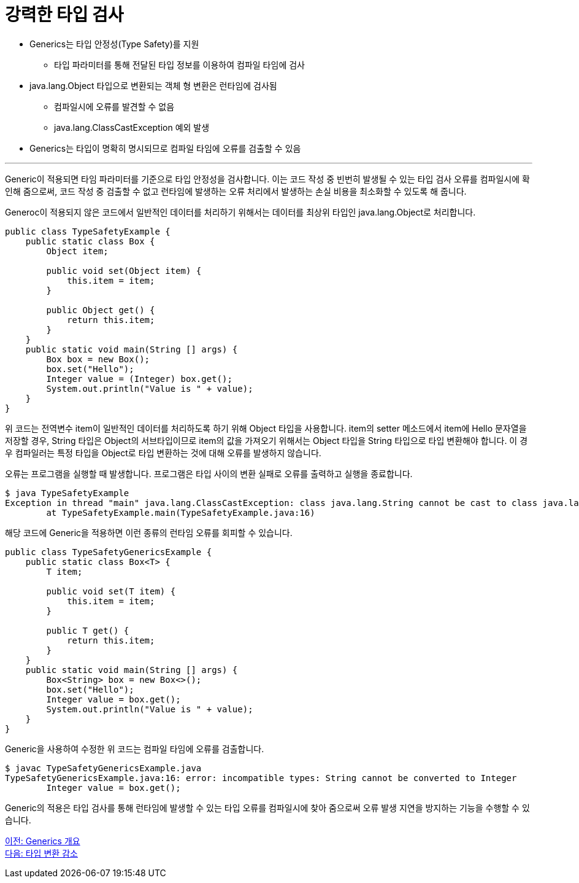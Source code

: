 = 강력한 타입 검사

* Generics는 타입 안정성(Type Safety)를 지원
** 타입 파라미터를 통해 전달된 타입 정보를 이용하여 컴파일 타임에 검사
* java.lang.Object 타입으로 변환되는 객체 형 변환은 런타임에 검사됨
** 컴파일시에 오류를 발견할 수 없음
** java.lang.ClassCastException 예외 발생
* Generics는 타입이 명확히 명시되므로 컴파일 타임에 오류를 검출할 수 있음

---

Generic이 적용되면 타임 파라미터를 기준으로 타입 안정성을 검사합니다. 이는 코드 작성 중 빈번히 발생될 수 있는 타입 검사 오류를 컴파일시에 확인해 줌으로써, 코드 작성 중 검출할 수 없고 런타임에 발생하는 오류 처리에서 발생하는 손실 비용을 최소화할 수 있도록 해 줍니다.

Generoc이 적용되지 않은 코드에서 일반적인 데이터를 처리하기 위해서는 데이터를 최상위 타입인 java.lang.Object로 처리합니다. 

[source, java]
----
public class TypeSafetyExample {
    public static class Box {
        Object item;

        public void set(Object item) {
            this.item = item;
        }

        public Object get() {
            return this.item;
        }
    }
    public static void main(String [] args) {
        Box box = new Box();
        box.set("Hello");
        Integer value = (Integer) box.get();
        System.out.println("Value is " + value);
    }
}
----

위 코드는 전역변수 item이 일반적인 데이터를 처리하도록 하기 위해 Object 타입을 사용합니다. item의 setter 메소드에서 item에 Hello 문자열을 저장할 경우, String 타입은 Object의 서브타입이므로 item의 값을 가져오기 위해서는 Object 타입을 String 타입으로 타입 변환해야 합니다. 이 경우 컴파일러는 특정 타입을 Object로 타입 변환하는 것에 대해 오류를 발생하지 않습니다.

오류는 프로그램을 실행할 때 발생합니다. 프로그램은 타입 사이의 변환 실패로 오류를 출력하고 실행을 종료합니다. 

----
$ java TypeSafetyExample    
Exception in thread "main" java.lang.ClassCastException: class java.lang.String cannot be cast to class java.lang.Integer (java.lang.String and java.lang.Integer are in module java.base of loader 'bootstrap')
        at TypeSafetyExample.main(TypeSafetyExample.java:16)
----

해당 코드에 Generic을 적용하면 이런 종류의 런타임 오류를 회피할 수 있습니다.

[source, java]
----
public class TypeSafetyGenericsExample {
    public static class Box<T> {
        T item;

        public void set(T item) {
            this.item = item;
        }

        public T get() {
            return this.item;
        }
    }
    public static void main(String [] args) {
        Box<String> box = new Box<>();
        box.set("Hello");
        Integer value = box.get();
        System.out.println("Value is " + value);
    }
}
----

Generic을 사용하여 수정한 위 코드는 컴파일 타임에 오류를 검출합니다.

----
$ javac TypeSafetyGenericsExample.java
TypeSafetyGenericsExample.java:16: error: incompatible types: String cannot be converted to Integer
        Integer value = box.get();
----

Generic의 적용은 타입 검사를 통해 런타임에 발생할 수 있는 타입 오류를 컴파일시에 찾아 줌으로써 오류 발생 지연을 방지하는 기능을 수행할 수 있습니다.

link:./03_generics_overview.adoc[이전: Generics 개요] +
link:./05_reduce_type_check.adoc[다음: 타입 변환 감소]


